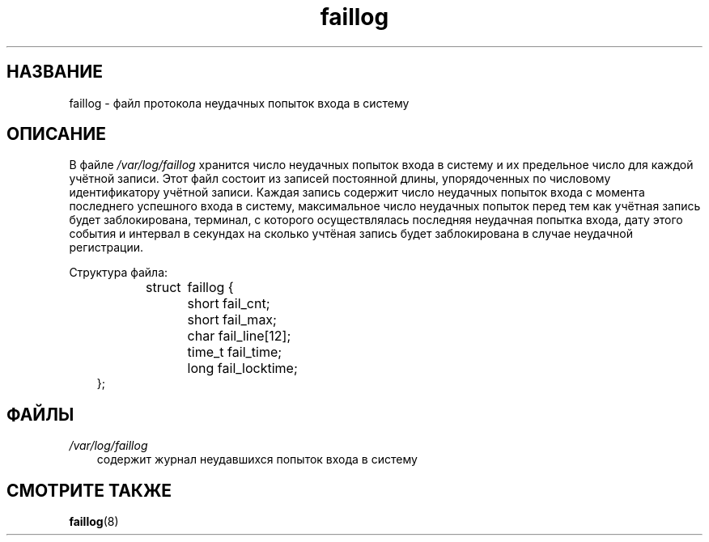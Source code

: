 .\"     Title: faillog
.\"    Author: 
.\" Generator: DocBook XSL Stylesheets v1.70.1 <http://docbook.sf.net/>
.\"      Date: 06/24/2006
.\"    Manual: 
.\"    Source: 
.\"
.TH "faillog" "5" "06/24/2006" "" ""
.\" disable hyphenation
.nh
.\" disable justification (adjust text to left margin only)
.ad l
.SH "НАЗВАНИЕ"
faillog \- файл протокола неудачных попыток входа в систему
.SH "ОПИСАНИЕ"
.PP
В файле
\fI/var/log/faillog\fR
хранится число неудачных попыток входа в систему и их предельное число для каждой учётной записи. Этот файл состоит из записей постоянной длины, упорядоченных по числовому идентификатору учётной записи. Каждая запись содержит число неудачных попыток входа с момента последнего успешного входа в систему, максимальное число неудачных попыток перед тем как учётная запись будет заблокирована, терминал, с которого осуществлялась последняя неудачная попытка входа, дату этого события и интервал в секундах на сколько учтёная запись будет заблокирована в случае неудачной регистрации.
.PP
Структура файла:
.sp
.RS 3n
.nf
struct	faillog {
	short   fail_cnt;
	short   fail_max;
	char    fail_line[12];
	time_t  fail_time;
	long    fail_locktime;
};
.fi
.RE
.SH "ФАЙЛЫ"
.TP 3n
\fI/var/log/faillog\fR
содержит журнал неудавшихся попыток входа в систему
.SH "СМОТРИТЕ ТАКЖЕ"
.PP

\fBfaillog\fR(8)
